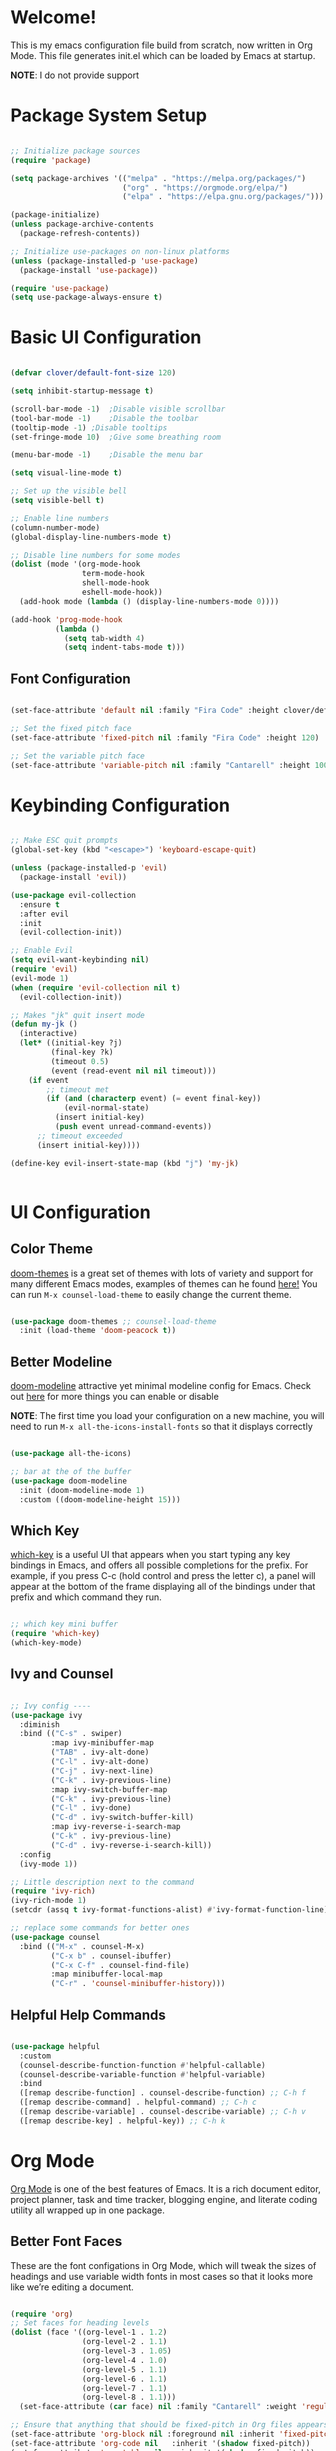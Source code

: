 #+title gui emacs config :3
#+PROPERTY: header-args:emacs-lisp :tangle ./init.el :mkdirp yes

* Welcome!
This is my emacs configuration file build from scratch, now written in Org Mode. This file generates init.el which can be loaded by Emacs at startup.

*NOTE*: I do not provide support

* Package System Setup

#+begin_src emacs-lisp

  ;; Initialize package sources
  (require 'package)

  (setq package-archives '(("melpa" . "https://melpa.org/packages/")
                           ("org" . "https://orgmode.org/elpa/")
                           ("elpa" . "https://elpa.gnu.org/packages/")))

  (package-initialize)
  (unless package-archive-contents
    (package-refresh-contents))

  ;; Initialize use-packages on non-linux platforms
  (unless (package-installed-p 'use-package)
    (package-install 'use-package))

  (require 'use-package)
  (setq use-package-always-ensure t)

#+end_src

* Basic UI Configuration

#+begin_src emacs-lisp 

  (defvar clover/default-font-size 120)

  (setq inhibit-startup-message t)

  (scroll-bar-mode -1)	;Disable visible scrollbar
  (tool-bar-mode -1)	;Disable the toolbar
  (tooltip-mode -1)	;Disable tooltips
  (set-fringe-mode 10)	;Give some breathing room

  (menu-bar-mode -1)	;Disable the menu bar

  (setq visual-line-mode t)

  ;; Set up the visible bell
  (setq visible-bell t) 

  ;; Enable line numbers
  (column-number-mode)
  (global-display-line-numbers-mode t)

  ;; Disable line numbers for some modes
  (dolist (mode '(org-mode-hook
                  term-mode-hook
                  shell-mode-hook
                  eshell-mode-hook))
    (add-hook mode (lambda () (display-line-numbers-mode 0))))

  (add-hook 'prog-mode-hook
            (lambda ()
              (setq tab-width 4)
              (setq indent-tabs-mode t)))

    #+end_src

** Font Configuration

#+begin_src emacs-lisp 

  (set-face-attribute 'default nil :family "Fira Code" :height clover/default-font-size)

  ;; Set the fixed pitch face
  (set-face-attribute 'fixed-pitch nil :family "Fira Code" :height 120)

  ;; Set the variable pitch face
  (set-face-attribute 'variable-pitch nil :family "Cantarell" :height 100 :weight 'regular)
  
#+end_src


* Keybinding Configuration

#+begin_src emacs-lisp

  ;; Make ESC quit prompts
  (global-set-key (kbd "<escape>") 'keyboard-escape-quit)

  (unless (package-installed-p 'evil)
    (package-install 'evil))

  (use-package evil-collection
    :ensure t
    :after evil
    :init
    (evil-collection-init))

  ;; Enable Evil
  (setq evil-want-keybinding nil)
  (require 'evil)
  (evil-mode 1)
  (when (require 'evil-collection nil t)
    (evil-collection-init))

  ;; Makes "jk" quit insert mode
  (defun my-jk ()
    (interactive)
    (let* ((initial-key ?j)
           (final-key ?k)
           (timeout 0.5)
           (event (read-event nil nil timeout)))
      (if event
          ;; timeout met
          (if (and (characterp event) (= event final-key))
              (evil-normal-state)
            (insert initial-key)
            (push event unread-command-events))
        ;; timeout exceeded
        (insert initial-key))))

  (define-key evil-insert-state-map (kbd "j") 'my-jk)


#+end_src

* UI Configuration

** Color Theme
[[https://github.com/doomemacs/themes][doom-themes]] is a great set of themes with lots of variety and support for many different Emacs modes, examples of themes can he found [[https://github.com/doomemacs/themes/tree/screenshots][here!]] You can run =M-x counsel-load-theme= to easily change the current theme.

#+begin_src emacs-lisp

  (use-package doom-themes ;; counsel-load-theme
    :init (load-theme 'doom-peacock t))

#+end_src

** Better Modeline

[[https://github.com/seagle0128/doom-modeline][doom-modeline]] attractive yet minimal modeline config for Emacs. Check out [[https://github.com/seagle0128/doom-modeline#customize][here]] for more things you can enable or disable

*NOTE*: The first time you load your configuration on a new machine, you will need to run =M-x all-the-icons-install-fonts= so that it displays correctly

#+begin_src emacs-lisp

  (use-package all-the-icons)

  ;; bar at the of the buffer
  (use-package doom-modeline
    :init (doom-modeline-mode 1)
    :custom ((doom-modeline-height 15)))

#+end_src

** Which Key

[[https://github.com/justbur/emacs-which-key][which-key]] is a useful UI that appears when you start typing any key bindings in Emacs, and offers all possible completions for the prefix. For example, if you press C-c (hold control and press the letter c), a panel will appear at the bottom of the frame displaying all of the bindings under that prefix and which command they run.

#+begin_src emacs-lisp

  ;; which key mini buffer
  (require 'which-key)
  (which-key-mode)

#+end_src

** Ivy and Counsel

#+begin_src emacs-lisp

  ;; Ivy config ----
  (use-package ivy
    :diminish 
    :bind (("C-s" . swiper)
           :map ivy-minibuffer-map
           ("TAB" . ivy-alt-done)
           ("C-l" . ivy-alt-done)
           ("C-j" . ivy-next-line)
           ("C-k" . ivy-previous-line)
           :map ivy-switch-buffer-map
           ("C-k" . ivy-previous-line)
           ("C-l" . ivy-done)
           ("C-d" . ivy-switch-buffer-kill)
           :map ivy-reverse-i-search-map
           ("C-k" . ivy-previous-line)
           ("C-d" . ivy-reverse-i-search-kill))
    :config
    (ivy-mode 1))

  ;; Little description next to the command 
  (require 'ivy-rich)
  (ivy-rich-mode 1)
  (setcdr (assq t ivy-format-functions-alist) #'ivy-format-function-line)

  ;; replace some commands for better ones
  (use-package counsel
    :bind (("M-x" . counsel-M-x)
           ("C-x b" . counsel-ibuffer)
           ("C-x C-f" . counsel-find-file)
           :map minibuffer-local-map
           ("C-r" . 'counsel-minibuffer-history)))

#+end_src

** Helpful Help Commands

#+begin_src emacs-lisp

  (use-package helpful
    :custom
    (counsel-describe-function-function #'helpful-callable)
    (counsel-describe-variable-function #'helpful-variable)
    :bind
    ([remap describe-function] . counsel-describe-function) ;; C-h f
    ([remap describe-command] . helpful-command) ;; C-h c
    ([remap describe-variable] . counsel-describe-variable) ;; C-h v
    ([remap describe-key] . helpful-key)) ;; C-h k

#+end_src

* Org Mode

[[https://orgmode.org/][Org Mode]] is one of the best features of Emacs. It is a rich document editor, project planner, task and time tracker, blogging engine, and literate coding utility all wrapped up in one package.

** Better Font Faces

These are the font configations in Org Mode, which will tweak the sizes of headings and use variable width fonts in most cases so that it looks more like we’re editing a document.

#+begin_src emacs-lisp

  (require 'org)
  ;; Set faces for heading levels
  (dolist (face '((org-level-1 . 1.2)
                  (org-level-2 . 1.1)
                  (org-level-3 . 1.05)
                  (org-level-4 . 1.0)
                  (org-level-5 . 1.1)
                  (org-level-6 . 1.1)
                  (org-level-7 . 1.1)
                  (org-level-8 . 1.1)))
    (set-face-attribute (car face) nil :family "Cantarell" :weight 'regular :height (cdr face)))

  ;; Ensure that anything that should be fixed-pitch in Org files appears that way
  (set-face-attribute 'org-block nil :foreground nil :inherit 'fixed-pitch)
  (set-face-attribute 'org-code nil   :inherit '(shadow fixed-pitch))
  (set-face-attribute 'org-table nil   :inherit '(shadow fixed-pitch))
  (set-face-attribute 'org-verbatim nil :inherit '(shadow fixed-pitch))
  (set-face-attribute 'org-special-keyword nil :inherit '(font-lock-comment-face fixed-pitch))
  (set-face-attribute 'org-meta-line nil :inherit '(font-lock-comment-face fixed-pitch))
  (set-face-attribute 'org-checkbox nil :inherit 'fixed-pitch)

#+end_src

** Basic Config

#+begin_src emacs-lisp

  (defun clover/org-mode-setup ()
    (org-indent-mode)
    (variable-pitch-mode 1)
    (visual-line-mode 1))

  (use-package org
    :hook (org-mode . clover/org-mode-setup)
    :config
    (setq org-ellipsis " ↴")
  
    (setq org-agenda-start-with-log-mode t)
    (setq org-log-done 'time)
    (setq org-log-into-drawer t)
  
    (setq org-agenda-files
          '("~/notes/OrgFiles/tasks.org"
            "~/notes/OrgFiles/habits.org"
            "~/notes/OrgFiles/birthdays.org"))

    (require 'org-habit)
    (add-to-list 'org-modules 'org-habit)
    (setq org-habit-graph-column 60)

    (setq org-todo-keywords
          '((sequence "TODO(t)" "NEXT(n)" "|" "DONE(d!)")
            (sequence "BACKLOG(b)" "PLAN(p)" "READY(r)" "ACTIVE(a)" "REVIEW(v)" "WAIT(w@/!)" "HOLD(h)" "|" "COMPLETED(c)" "CANC(k@)")))

    (setq org-refile-targets ;; Will move DONE tasks
          '(("archive.org" :maxlevel . 1)
            ("tasks.org" :maxlevel . 1)))

    ;; Save Org buffers after refiling! will save all org buffers after refiling basically
    (advice-add 'org-refile :after 'org-save-all-org-buffers)
  
    (setq org-tag-alist
          '((:startgroup)
             ; Put mutually exclusive tags here
            (:endgroup)
            ("@errand" . ?E)
            ("@home" . ?H)
            ("@work" . ?W)
            ("agenda" . ?a)
            ("planning" . ?p)
            ("publish" . ?P)
            ("batch" . ?b)
            ("note" . ?n)
            ("idea" . ?i)))
  
    ;; Configure custom agenda views
    (setq org-agenda-custom-commands
          '(("d" "Dashboard"
             ((agenda "" ((org-deadline-warning-days 7)))
              (todo "NEXT"
                    ((org-agenda-overriding-header "Next Tasks")))
              (tags-todo "agenda/ACTIVE" ((org-agenda-overriding-header "Active Projects")))))

            ("n" "Next Tasks"
             ((todo "NEXT"
                    ((org-agenda-overriding-header "Next Tasks")))))

            ("W" "Work Tasks" tags-todo "+work-email")

            ;; Low-effort next actions
            ("e" tags-todo "+TODO=\"NEXT\"+Effort<15&+Effort>0"
             ((org-agenda-overriding-header "Low Effort Tasks")
              (org-agenda-max-todos 20)
              (org-agenda-files org-agenda-files)))

            ("w" "Workflow Status"
             ((todo "WAIT"
                    ((org-agenda-overriding-header "Waiting on External")
                     (org-agenda-files org-agenda-files)))
              (todo "REVIEW"
                    ((org-agenda-overriding-header "In Review")
                     (org-agenda-files org-agenda-files)))
              (todo "PLAN"
                    ((org-agenda-overriding-header "In Planning")
                     (org-agenda-todo-list-sublevels nil)
                     (org-agenda-files org-agenda-files)))
              (todo "BACKLOG"
                    ((org-agenda-overriding-header "Project Backlog")
                     (org-agenda-todo-list-sublevels nil)
                     (org-agenda-files org-agenda-files)))
              (todo "READY"
                    ((org-agenda-overriding-header "Ready for Work")
                     (org-agenda-files org-agenda-files)))
              (todo "ACTIVE"
                    ((org-agenda-overriding-header "Active Projects")
                     (org-agenda-files org-agenda-files)))
              (todo "COMPLETED"
                    ((org-agenda-overriding-header "Completed Projects")
                     (org-agenda-files org-agenda-files)))
              (todo "CANC"
                    ((org-agenda-overriding-header "Cancelled Projects")
                     (org-agenda-files org-agenda-files)))))))

    (setq org-capture-templates
          `(("t" "Tasks / Projects")
            ("tt" "Task" entry (file+olp "~/notes/OrgFiles/tasks.org" "Inbox")
             "* TODO %?\n  %U\n  %a\n  %i" :empty-lines 1)

            ("j" "Journal Entries")
            ("jj" "Journal" entry
             (file+olp+datetree "~/notes/OrgFiles/journal.org")
             "\n* %<%I:%M %p> - Journal :journal:\n\n%?\n\n"
             ;; ,(dw/read-file-as-string "~/Notes/Templates/Daily.org")
             :clock-in :clock-resume
             :empty-lines 1)
            ("jm" "Meeting" entry
             (file+olp+datetree "~/notes/OrgFiles/journal.org")
             "* %<%I:%M %p> - %a :meetings:\n\n%?\n\n"
             :clock-in :clock-resume
             :empty-lines 1)

            ("w" "Workflows")
            ("we" "Checking Email" entry (file+olp+datetree "~/notes/OrgFiles/journal.org")
             "* Checking Email :email:\n\n%?" :clock-in :clock-resume :empty-lines 1)

            ("m" "Metrics Capture")
            ("mw" "Weight" table-line (file+headline "~/notes/OrgFiles/metrics.org" "Weight")
             "| %U | %^{Weight} | %^{Notes} |" :kill-buffer t)))

    (define-key global-map (kbd "C-c j") ;; Thats how you define global keys, this one will take us to org-capture jj, just by pressing C-c j
                (lambda () (interactive) (org-capture nil "jj")))
  
    (setq org-hide-emphasis-markers t));; Hides the wrap characters, like the * for bold
  
#+end_src

*** Nicer Heading Bullets

[[https://github.com/sabof/org-bullets][org-bullets]] replaces the heading start in =org-mode= buffers with nicer looking characters that you can control.  

#+begin_src emacs-lisp

  (use-package org-bullets
    :after org
    :hook (org-mode . org-bullets-mode)
    :custom
    (org-bullets-bullet-list '("◉" "○" "●" "○" "●" "○" "●")))
  
#+end_src

*** Center Org Buffers

We use [[https://github.com/joostkremers/visual-fill-column][visual-fill-column]] to center =org-mode= buffers for a more pleasing writing experience as it centers the contents of the buffer horizontally to seem more like you are editing a document. This is really a matter of personal preference so you can remove the block below if you don’t like the behavior. 

#+begin_src emacs-lisp

  (defun clover/org-mode-visual-fill ()
    (setq visual-fill-column-width 100
          visual-fill-column-center-text t)
    (visual-fill-column-mode 1))

  (use-package visual-fill-column
    :hook (org-mode . clover/org-mode-visual-fill))
  
#+end_src

** Configure Babel Languages

To execute or export code in =org-mode= code blocks, you will need to setup =org-babel-load-languages= for each language you would like to use. [[https://orgmode.org/worg/org-contrib/babel/languages/index.html][Here]] you can find all languages supported by =org-babel=

#+begin_src emacs-lisp

    (org-babel-do-load-languages
     'org-babel-load-languages
     '((emacs-lisp . t)
       (python . t)))

    (push '("conf-unix" . conf-unix) org-src-lang-modes)

   (require 'org-tempo)

  (add-to-list 'org-structure-template-alist '("sh" . "src shell"))
  (add-to-list 'org-structure-template-alist '("el" . "src emacs-lisp"))
  ;; (add-to-list 'org-structure-template-alist '("py" . "src python")) 

#+end_src

** Auto-tangle Configuration Files

#+begin_src emacs-lisp

  ;; Automatically tangle our Emacs.org config file when we save it
  (defun clover/org-babel-tangle-config ()
    (when (string-equal (buffer-file-name)
                        (expand-file-name "~/.config/emacs/emacs.org"))
      ;; Dynamic scoping to the rescue
      (let ((org-confirm-babel-evaluate nil))
        (org-babel-tangle))))

  (add-hook 'org-mode-hook (lambda () (add-hook 'after-save-hook #'clover/org-babel-tangle-config)))
  
#+end_src

#+begin_src emacs-lisp

(require 'ox-md)

  (defun org-to-readme ()
    "Export the current Org file to README.md."
    (interactive)
    (let ((output-file "README.md"))
      (org-export-to-file 'md output-file)
      (message "Exported to %s" output-file)))
  
#+end_src


* Development

** Languages

*** COMMENT Language Servers

#+begin_src emacs-lisp
   
  ;(use-package lsp-mode
  ;  :ensure
  ;  :commands (lsp lsp-deferred)
  ; :hook (lsp-mode . efs/lsp-mode-setup)
    ;:init
 ;   (setq lsp-keymap-prefix "C-c l")  ;; Or 'C-l', 's-l'
    ;:custom
    ;(lsp-rust-analyzer-cargo-watch-command "clippy")
   ; (lsp-eldoc-render-all t)
    ;(lsp-idle-delay 0.6)
   ; :config
    ;(add-hook 'lsp-mode-hook 'lsp-ui-mode)
    ;(lsp-enable-which-key-integration t))

#+end_src

*** Rust

**** Rustic
[[https://github.com/brotzeit/rustic][rustic]] is an extension of rust-mode which adds a number of useful features (see the its github readme) to it. Most of rustics features are bound to the =C-c C-c= prefix. You can use C-c C-c C-r to run the program via =cargo run=. You will be asked for parameters and can for example specify =--release= to run in release mode or   =--bin other-bin= to run the target named “other-bin” (instead of main.rs). To pass parameters to the executable itself use =-- --arg1 --arg2=. 

The shortcut =C-c C-c C-c= will run the test at point. Very handy to run inline tests and to not always have switch back-and-forth between a terminal and Emacs. =C-c C-p= opens a popup buffer Rustic provides even more helpful integration with cargo, e.g. =M-x rustic-cargo-add= will allow you to add dependencies to your projects =Cargo.toml=

If you would like to share a code snippet with others, =M-x rustic-playpen= will open your current buffer in https://play.rust-lang.org where you can run the Rust code online and get a shareable link.
 
Code formatting on save is enabled and will use rustfmt. To disable it set (setq rustic-format-on-save nil). You can still format a buffer on demand using =C-c C-c C-o=.

#+begin_src emacs-lisp

  (use-package rustic
    :ensure
    :config
    ;; uncomment for less flashiness
    ;; (setq lsp-eldoc-hook nil)
    ;; (setq lsp-enable-symbol-highlighting nil)
    ;; (setq lsp-signature-auto-activate nil)

    ;; comment to disable rustfmt on save
                                          ;(setq rustic-format-on-save t)
    (setq rustic-format-trigger 'on-save))

  (defun rustic-mode-auto-save-hook ()
    "Enable auto-saving in rustic-mode buffers."
    (when buffer-file-name
      (setq-local compilation-ask-about-save nil)))
  (add-hook 'rustic-mode-hook 'rustic-mode-auto-sav-hook)

#+end_src

*** Python

C-c C-c       python-shell-send-buffer
C-c C-d       python-describe-at-point
C-c C-f       python-eldoc-at-point
C-c C-j       imenu
C-c C-l       python-shell-send-file
C-c C-p       run-python
C-c C-r       python-shell-send-region
C-c C-s       python-shell-send-string
C-c C-t       Prefix Command
C-c C-v       python-check
C-c C-z       python-shell-switch-to-shell
C-c <     python-indent-shift-left
C-c >     python-indent-shift-right

C-c C-t c python-skeleton-class
C-c C-t d python-skeleton-def
C-c C-t f python-skeleton-for
C-c C-t i python-skeleton-if
C-c C-t m python-skeleton-import
C-c C-t t python-skeleton-try
C-c C-t w python-skeleton-while


*** TypeScript

This is a basic configuration for the TypeScript language so that .ts files activate typescript-mode when opened. We’re also adding a hook to typescript-mode-hook to call lsp-deferred so that we activate lsp-mode to get LSP features every time we edit TypeScript code.
=npm install -g typescript-language-server typescript=

#+begin_src emacs-lisp

  ;(use-package typescript-mode
  ;  :mode "\\.ts\\'"
   ; :hook (typescript-mode . lsp-deferred)
    ;:config
   ; (setq typescript-indent-level 2))
  
#+end_src


*** Tree-Sitter

#+begin_src emacs-lisp

  (use-package tree-sitter
    :ensure t
    :config
    (global-tree-sitter-mode))

  (use-package tree-sitter-langs
    :ensure t)

  (setq go-ts-mode-indent-offset 4)

#+end_src

#+begin_src emacs-lisp

  (setq treesit-language-source-alist
        '((bash "https://github.com/tree-sitter/tree-sitter-bash")
          (cmake "https://github.com/uyha/tree-sitter-cmake")
          (css "https://github.com/tree-sitter/tree-sitter-css")
          (elisp "https://github.com/Wilfred/tree-sitter-elisp")
          (go "https://github.com/tree-sitter/tree-sitter-go")
          (gomod "https://github.com/camdencheek/tree-sitter-go-mod")
          (dockerfile "https://github.com/camdencheek/tree-sitter-dockerfile")
          (html "https://github.com/tree-sitter/tree-sitter-html")
          (javascript "https://github.com/tree-sitter/tree-sitter-javascript" "master" "src")
          (json "https://github.com/tree-sitter/tree-sitter-json")
          (make "https://github.com/alemuller/tree-sitter-make")
          (markdown "https://github.com/ikatyang/tree-sitter-markdown")
          (python "https://github.com/tree-sitter/tree-sitter-python")
          (toml "https://github.com/tree-sitter/tree-sitter-toml")
          (tsx "https://github.com/tree-sitter/tree-sitter-typescript" "master" "tsx/src")
          (typescript "https://github.com/tree-sitter/tree-sitter-typescript" "master" "typescript/src")
          (yaml "https://github.com/ikatyang/tree-sitter-yaml")))


#+end_src

*** Nix

#+begin_src emacs-lisp

  (use-package nix-mode
    :defer t
    :ensure t)
  (use-package nix-ts-mode
    :mode "\\.nix\\'"
    :ensure t
    :defer t)

#+end_src


** Projectile

#+begin_src emacs-lisp

  (use-package projectile
    :diminish projectile-mode
    :config (projectile-mode)
    :custom ((projectile-completion-system 'ivy))
    :bind-keymap
    ("C-c p" . projectile-command-map)
    :init
    ;; NOTE: Set this to the folder where you keep your Git repos!
    (when (file-directory-p "~/Projects/Code")
      (setq projectile-project-search-path '("~/Projects/Code")))
    (setq projectile-switch-project-action #'projectile-dired))


  ;; C-c p f to find file, then M-o for more things to do
  (use-package counsel-projectile
    :config (counsel-projectile-mode))

#+end_src

** Magit

#+begin_src emacs-lisp

  (use-package magit
    :custom
    (magit-display-buffer-function #'magit-display-buffer-same-window-except-diff-v1))

#+end_src

** Rainbow Delimeters

[[https://github.com/Fanael/rainbow-delimiters][rainbow-delimiters]] is useful in programming modes because it colorizes nested parentheses and brackets according to their nesting depth. This makes it a lot easier to visually match parentheses in Emacs Lisp code without having to count them yourself.

#+begin_src emacs-lisp

  (use-package rainbow-delimiters
    :hook (prog-mode . rainbow-delimiters-mode))

#+end_src

* Backup settings

create emacs-temp if does not exist

#+begin_src emacs-lisp

  (unless (file-exists-p "~/.emacs-temp")
    (mkdir "~/.emacs-temp"))

#+end_src

#+begin_src emacs-lisp

  (let ((backup-dir "~/.emacs-temp/")
        (auto-saves-dir "~/.emacs-temp/"))
    (dolist (dir (list backup-dir auto-saves-dir))
      (when (not (file-directory-p dir))
        (make-directory dir t)))
    (setq backup-directory-alist `(("." . ,backup-dir))
          auto-save-file-name-transforms `((".*" ,auto-saves-dir t))
          auto-save-list-file-prefix (concat auto-saves-dir ".saves-")
          tramp-backup-directory-alist `((".*" . ,backup-dir))
          tramp-auto-save-directory auto-saves-dir
          ))

  (setq backup-by-copying t    ; Don't delink hardlinks                           
        delete-old-versions t  ; Clean up the backups                             
        version-control t      ; Use version numbers on backups,                  
        kept-new-versions 5    ; keep some new versions                           
        kept-old-versions 2)   ; and some old ones, too                           

  (setq lock-file-name-transforms
      '(("\\`/.*/\\([^/]+\\)\\'" "/var/tmp/\\1" t)))

#+end_src

* Applications

#+begin_src emacs-lisp

#+end_src


#+begin_src emacs-lisp



#+end_src

